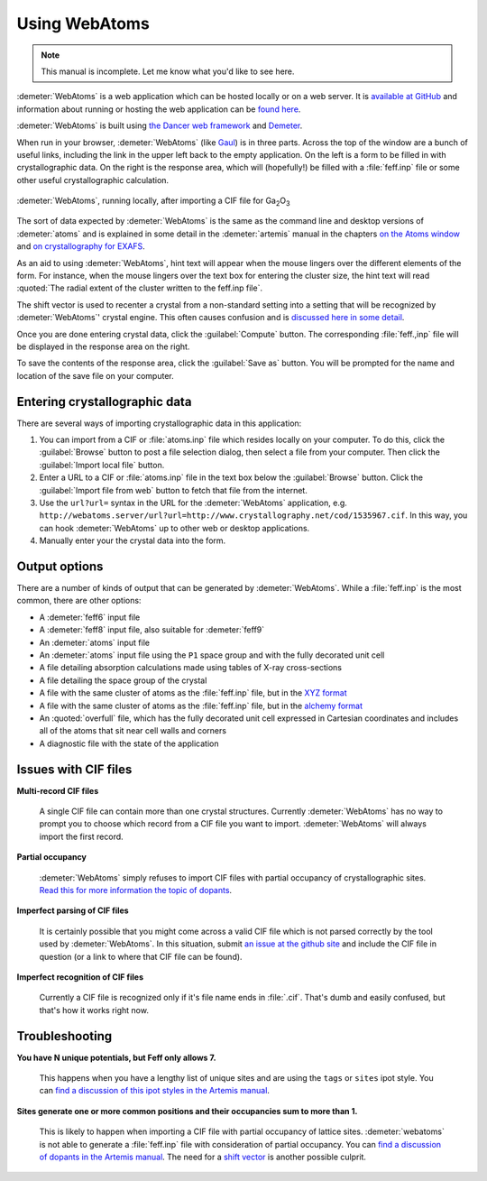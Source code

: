 .. Athena document is copyright 2016 Bruce Ravel and released under
   The Creative Commons Attribution-ShareAlike License
   http://creativecommons.org/licenses/by-sa/3.0/

Using WebAtoms
==============

.. note:: This manual is incomplete.  Let me know what you'd like to
	  see here.

:demeter:`WebAtoms` is a web application which can be hosted locally
or on a web server.  It is `available at GitHub
<https://github.com/bruceravel/WebAtoms>`_ and information about
running or hosting the web application can be `found here
<https://metacpan.org/pod/Dancer2::Manual::Deployment>`_.

:demeter:`WebAtoms` is built using `the Dancer web framework
<http://perldancer.org/>`_ and `Demeter
<http://bruceravel.github.io/demeter/>`_.

When run in your browser, :demeter:`WebAtoms` (like `Gaul
<http://www.thelatinlibrary.com/caesar/gall1.shtml>`_) is in three
parts.  Across the top of the window are a bunch of useful links,
including the link in the upper left back to the empty application.
On the left is a form to be filled in with crystallographic data.  On
the right is the response area, which will (hopefully!) be filled with
a :file:`feff.inp` file or some other useful crystallographic
calculation.

.. figure:: ../_images/webatoms.png
   :target: ../_images/webatoms.png
   :align: center

   :demeter:`WebAtoms`, running locally, after importing a CIF file for Ga\ :sub:`2`\ O\ :sub:`3`


The sort of data expected by :demeter:`WebAtoms` is the same as the
command line and desktop versions of :demeter:`atoms` and is explained
in some detail in the :demeter:`artemis` manual in the chapters `on
the Atoms window
<http://bruceravel.github.io/demeter/documents/Artemis/feff/index.html>`_
and `on crystallography for EXAFS
<http://bruceravel.github.io/demeter/documents/Artemis/atoms/index.html>`_.

As an aid to using :demeter:`WebAtoms`, hint text will appear when the
mouse lingers over the different elements of the form.  For instance,
when the mouse lingers over the text box for entering the cluster
size, the hint text will read :quoted:`The radial extent of the
cluster written to the feff.inp file`.


The shift vector is used to recenter a crystal from a non-standard
setting into a setting that will be recognized by :demeter:`WebAtoms`'
crystal engine.  This often causes confusion and is `discussed here in
some detail
<http://bruceravel.github.io/demeter/documents/Artemis/atoms/space.html#multiple-origins-and-the-shift-keyword>`_.

Once you are done entering crystal data, click the :guilabel:`Compute`
button.  The corresponding :file:`feff.,inp` file will be displayed in
the response area on the right.

To save the contents of the response area, click the :guilabel:`Save
as` button.  You will be prompted for the name and location of the
save file on your computer.


Entering crystallographic data
------------------------------

There are several ways of importing crystallographic data in this
application:

#. You can import from a CIF or :file:`atoms.inp` file which resides
   locally on your computer.  To do this, click the :guilabel:`Browse`
   button to post a file selection dialog, then select a file from
   your computer.  Then click the :guilabel:`Import local file`
   button.

#. Enter a URL to a CIF or :file:`atoms.inp` file in the text box
   below the :guilabel:`Browse` button.  Click the :guilabel:`Import
   file from web` button to fetch that file from the internet.

#. Use the ``url?url=`` syntax in the URL for the :demeter:`WebAtoms`
   application,
   e.g. ``http://webatoms.server/url?url=http://www.crystallography.net/cod/1535967.cif``.
   In this way, you can hook :demeter:`WebAtoms` up to other web or
   desktop applications.

#. Manually enter your the crystal data into the form.

.. todo:: 
   #. Need to streamline file import this so that the second
      button click is not necessary
   #. Upload directly from a file,
      i.e. ``http://webatoms.server/file?file=http://www.crystallography.net/cod/1535967.cif``
      or some such


Output options
--------------

There are a number of kinds of output that can be generated by
:demeter:`WebAtoms`.  While a :file:`feff.inp` is the most common,
there are other options:

* A :demeter:`feff6` input file
* A :demeter:`feff8` input file, also suitable for :demeter:`feff9`
* An :demeter:`atoms` input file
* An :demeter:`atoms` input file using the ``P1`` space group and with
  the fully decorated unit cell
* A file detailing absorption calculations made using tables of X-ray
  cross-sections
* A file detailing the space group of the crystal
* A file with the same cluster of atoms as the :file:`feff.inp` file,
  but in the `XYZ format
  <http://openbabel.org/docs/2.3.0/FileFormats/XYZ_cartesian_coordinates_format.html>`_
* A file with the same cluster of atoms as the :file:`feff.inp` file,
  but in the `alchemy format
  <http://paulbourke.net/dataformats/alc/alc3/>`_
* An :quoted:`overfull` file, which has the fully decorated unit cell
  expressed in Cartesian coordinates and includes all of the atoms
  that sit near cell walls and corners
* A diagnostic file with the state of the application


Issues with CIF files
---------------------

**Multi-record CIF files**

  A single CIF file can contain more than one crystal structures.
  Currently :demeter:`WebAtoms` has no way to prompt you to choose which
  record from a CIF file you want to import.  :demeter:`WebAtoms` will
  always import the first record.

**Partial occupancy**

  :demeter:`WebAtoms` simply refuses to import CIF files with partial
  occupancy of crystallographic sites.  `Read this for more
  information the topic of dopants
  <http://bruceravel.github.io/demeter/documents/Artemis/extended/dopants.html>`_.

**Imperfect parsing of CIF files**

  It is certainly possible that you might come across a valid CIF file
  which is not parsed correctly by the tool used by
  :demeter:`WebAtoms`.  In this situation, submit `an issue at the
  github site <https://github.com/bruceravel/WebAtoms/issues>`_ and
  include the CIF file in question (or a link to where that CIF file
  can be found).

**Imperfect recognition of CIF files**

  Currently a CIF file is recognized only if it's file name ends in
  :file:`.cif`.  That's dumb and easily confused, but that's how it
  works right now.


Troubleshooting
---------------

**You have N unique potentials, but Feff only allows 7.**

  This happens when you have a lengthy list of unique sites and are
  using the ``tags`` or ``sites`` ipot style.  You can `find a
  discussion of this ipot styles in the Artemis manual
  <http://bruceravel.github.io/demeter/documents/Artemis/extended/ipots.html>`_.


**Sites generate one or more common positions and their occupancies sum to more than 1.**

  This is likely to happen when importing a CIF file with partial
  occupancy of lattice sites.  :demeter:`webatoms` is not able to
  generate a :file:`feff.inp` file with consideration of partial
  occupancy.  You can `find a discussion of dopants in the Artemis
  manual
  <http://bruceravel.github.io/demeter/documents/Artemis/extended/dopants.html>`_.
  The need for a `shift vector
  <http://bruceravel.github.io/demeter/documents/Artemis/atoms/space.html#multiple-origins-and-the-shift-keyword>`_
  is another possible culprit.

